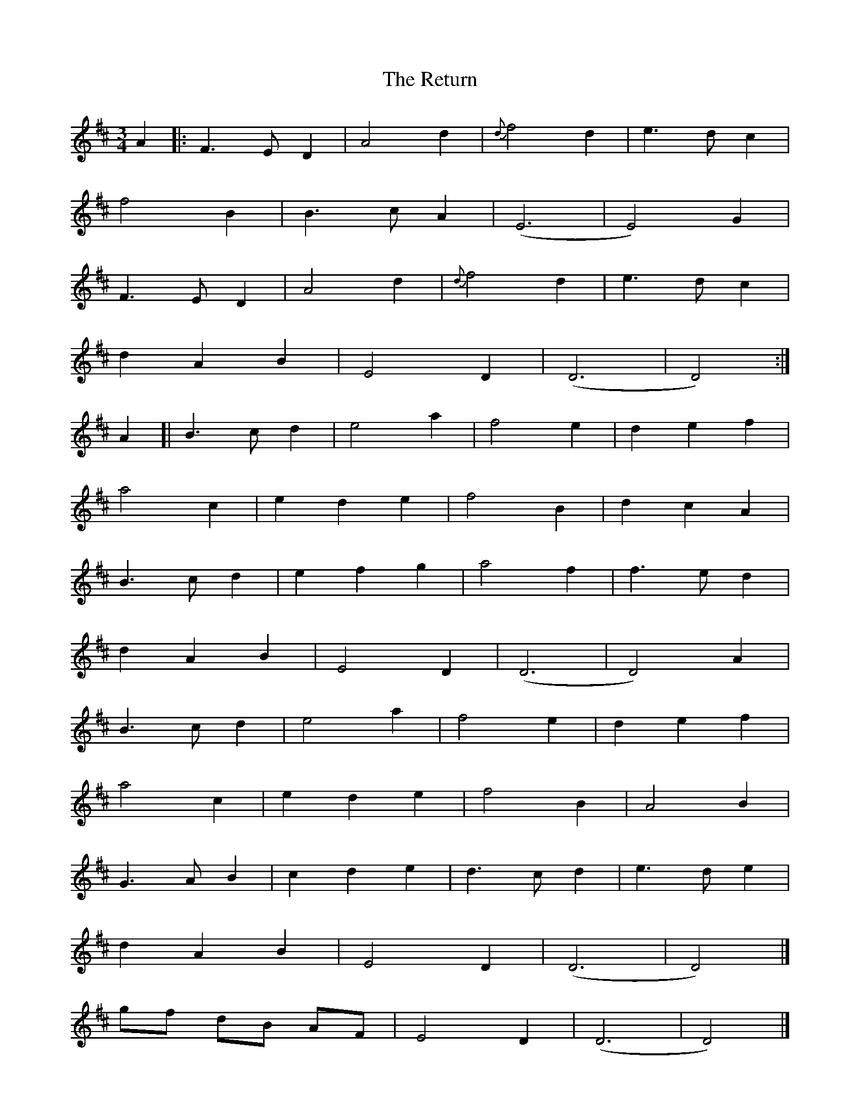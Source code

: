 X: 1
T: Return, The
Z: geoffwright
S: https://thesession.org/tunes/8292#setting8292
R: waltz
M: 3/4
L: 1/8
K: Dmaj
A2|:F3E D2|A4d2|{d}f4d2|e3d c2|
f4B2|B3c A2|(E6|E4)G2|
F3E D2|A4d2|{d}f4d2|e3d c2|
d2A2B2|E4D2|(D6|D4):|
A2[|B3c d2|e4a2|f4e2|d2e2f2|
a4c2|e2d2e2|f4B2|d2c2A2|
B3c d2|e2f2g2|a4f2|f3e d2|
d2A2B2|E4D2|(D6|D4)A2|
B3c d2|e4a2|f4e2|d2e2f2|
a4c2|e2d2e2|f4B2|A4B2|
G3A B2|c2d2e2|d3c d2|e3d e2|
1d2A2B2|E4D2|(D6|D4)|]
2gf dB AF|E4D2|(D6|D4)|]
